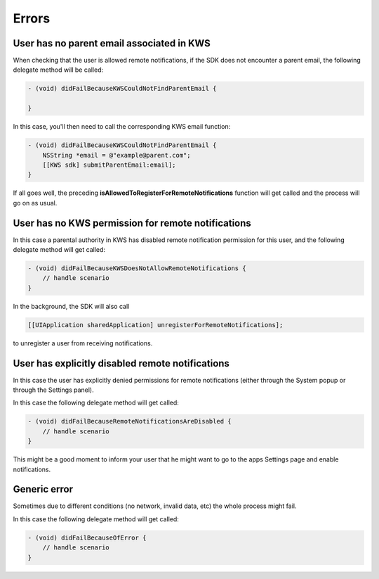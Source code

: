 Errors
======

User has no parent email associated in KWS
^^^^^^^^^^^^^^^^^^^^^^^^^^^^^^^^^^^^^^^^^^

When checking that the user is allowed remote notifications, if the SDK does not encounter a parent email, the following
delegate method will be called:

.. code-block:: obj-c

    - (void) didFailBecauseKWSCouldNotFindParentEmail {

    }

In this case, you'll then need to call the corresponding KWS email function:

.. code-block:: obj-c

    - (void) didFailBecauseKWSCouldNotFindParentEmail {
        NSString *email = @"example@parent.com";
        [[KWS sdk] submitParentEmail:email];
    }

If all goes well, the preceding **isAllowedToRegisterForRemoteNotifications** function will get called and the process will go
on as usual.

User has no KWS permission for remote notifications
^^^^^^^^^^^^^^^^^^^^^^^^^^^^^^^^^^^^^^^^^^^^^^^^^^^

In this case a parental authority in KWS has disabled remote notification permission for this user, and
the following delegate method will get called:

.. code-block:: obj-c

    - (void) didFailBecauseKWSDoesNotAllowRemoteNotifications {
        // handle scenario
    }

In the background, the SDK will also call

.. code-block:: obj-c

    [[UIApplication sharedApplication] unregisterForRemoteNotifications];

to unregister a user from receiving notifications.

User has explicitly disabled remote notifications
^^^^^^^^^^^^^^^^^^^^^^^^^^^^^^^^^^^^^^^^^^^^^^^^^

In this case the user has explicitly denied permissions for remote notifications (either through the System popup or through the Settings panel).

In this case the following delegate method will get called:

.. code-block:: obj-c

    - (void) didFailBecauseRemoteNotificationsAreDisabled {
        // handle scenario
    }

This might be a good moment to inform your user that he might want to go to the apps Settings page and enable notifications.

Generic error
^^^^^^^^^^^^^

Sometimes due to different conditions (no network, invalid data, etc) the whole process might fail.

In this case the following delegate method will get called:

.. code-block:: obj-c

    - (void) didFailBecauseOfError {
        // handle scenario
    } 
